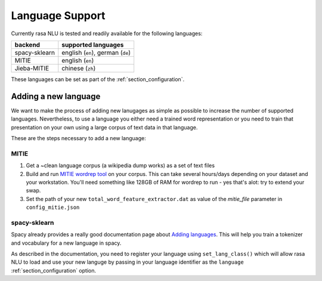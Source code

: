 .. _section_languages:

Language Support
================
Currently rasa NLU is tested and readily available for the following languages:

=============  ==============================
backend        supported languages
=============  ==============================
spacy-sklearn  english (``en``),
               german (``de``)
MITIE          english (``en``)
Jieba-MITIE    chinese (``zh``)
=============  ==============================

These languages can be set as part of the :ref:`section_configuration`.

Adding a new language
---------------------
We want to make the process of adding new lanugages as simple as possible to increase the number of
supported languages. Nevertheless, to use a language you either need a trained word representation or
you need to train that presentation on your own using a large corpus of text data in that language.

These are the steps necessary to add a new language:

MITIE
^^^^^

1. Get a ~clean language corpus (a wikipedia dump works) as a set of text files
2. Build and run `MITIE wordrep tool <https://github.com/mit-nlp/MITIE>`_ on your corpus. This can take several hours/days depending on your dataset and your workstation. You'll need something like 128GB of RAM for wordrep to run - yes that's alot: try to extend your swap.
3. Set the path of your new ``total_word_feature_extractor.dat`` as value of the *mitie_file* parameter in ``config_mitie.json``

spacy-sklearn
^^^^^^^^^^^^^

Spacy already provides a really good documentation page about `Adding languages <https://spacy.io/docs/usage/adding-languages>`_.
This will help you train a tokenizer and vocabulary for a new language in spacy.

As described in the documentation, you need to register your language using ``set_lang_class()`` which will
allow rasa NLU to load and use your new languge by passing in your language identifier as the ``language`` :ref:`section_configuration` option.
